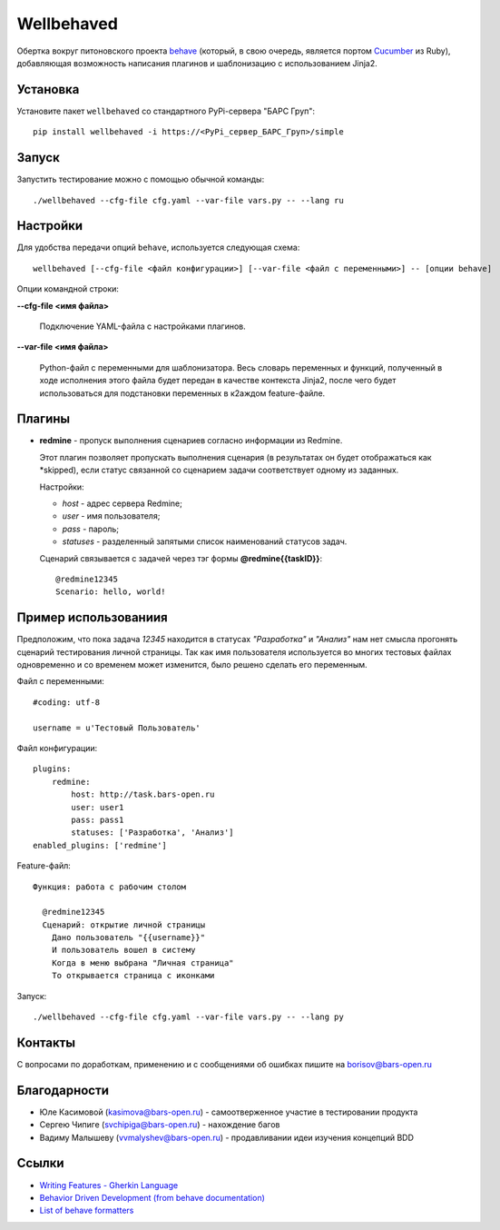 Wellbehaved
===========

Обертка вокруг питоновского проекта `behave <http://behave.net>`_ (который, в свою очередь,
является портом `Cucumber <http://cukes.info>`_ из Ruby), добавляющая возможность написания
плагинов и шаблонизацию с использованием Jinja2.

Установка
---------

Установите пакет ``wellbehaved`` со стандартного PyPi-сервера "БАРС Груп":

::

   pip install wellbehaved -i https://<PyPi_сервер_БАРС_Груп>/simple


Запуск
------

Запустить тестирование можно с помощью обычной команды:

::

   ./wellbehaved --cfg-file cfg.yaml --var-file vars.py -- --lang ru

Настройки
---------

Для удобства передачи опций ``behave``, используется следующая схема:

::

    wellbehaved [--cfg-file <файл конфигурации>] [--var-file <файл с переменными>] -- [опции behave]

Опции командной строки:

**--cfg-file <имя файла>**

    Подключение YAML-файла с настройками плагинов.

**--var-file <имя файла>**

   Python-файл с переменными для шаблонизатора.
   Весь словарь переменных и функций, полученный в ходе исполнения этого файла будет передан в
   качестве контекста Jinja2, после чего будет использоваться для подстановки переменных в к2аждом
   feature-файле.


Плагины
-------
-  **redmine** - пропуск выполнения сценариев согласно информации из Redmine.

   Этот плагин позволяет пропускать выполнения сценария (в результатах он будет отображаться
   как *skipped), если статус связанной со сценарием задачи соответствует одному из заданных.

   Настройки:

   -  *host* - адрес сервера Redmine;
   -  *user* - имя пользователя;
   -  *pass* - пароль;
   -  *statuses* - разделенный запятыми список наименований статусов
      задач.

   Сценарий связывается с задачей через тэг формы
   **@redmine{{taskID}}**:

  ::

   @redmine12345
   Scenario: hello, world!

Пример использованиия
---------------------

Предположим, что пока задача *12345* находится в статусах *"Разработка"*
и *"Анализ"* нам нет смысла прогонять сценарий тестирования личной
страницы. Так как имя пользователя используется во многих тестовых
файлах одновременно и со временем может изменится, было решено сделать
его переменным.

Файл с переменными:

::

   #coding: utf-8

   username = u'Тестовый Пользователь'

Файл конфигурации:
::
   plugins:
       redmine:
           host: http://task.bars-open.ru
           user: user1
           pass: pass1
           statuses: ['Разработка', 'Анализ']
   enabled_plugins: ['redmine']

Feature-файл:

::

  Функция: работа с рабочим столом

    @redmine12345
    Сценарий: открытие личной страницы
      Дано пользователь "{{username}}"
      И пользователь вошел в систему
      Когда в меню выбрана "Личная страница"
      То открывается страница с иконками


Запуск:
::
   ./wellbehaved --cfg-file cfg.yaml --var-file vars.py -- --lang py

Контакты
--------

С вопросами по доработкам, применению и с сообщениями об ошибках пишите
на borisov@bars-open.ru

Благодарности
-------------

-  Юле Касимовой (kasimova@bars-open.ru) - самоотверженное участие в
   тестировании продукта
-  Сергею Чипиге (svchipiga@bars-open.ru) - нахождение багов
-  Вадиму Малышеву (vvmalyshev@bars-open.ru) - продавливании идеи
   изучения концепций BDD

Ссылки
------

-  `Writing Features - Gherkin
   Language <http://docs.behat.org/guides/1.gherkin.html>`__
-  `Behavior Driven Development (from behave
   documentation) <http://pythonhosted.org/behave/philosophy.html>`__
-  `List of behave
   formatters <http://pythonhosted.org/behave/formatters.html>`__
